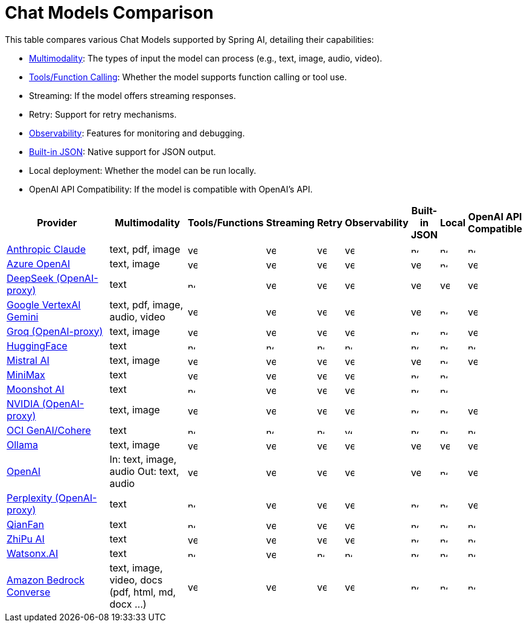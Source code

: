 = Chat Models Comparison

// :YES: image::yes.svg[width=16]
// :NO: image::no.svg[width=12]


This table compares various Chat Models supported by Spring AI, detailing their capabilities:

- xref:api/multimodality.adoc[Multimodality]: The types of input the model can process (e.g., text, image, audio, video).
- xref:api/tools.adoc[Tools/Function Calling]: Whether the model supports function calling or tool use.
- Streaming: If the model offers streaming responses.
- Retry: Support for retry mechanisms.
- xref:observability/index.adoc[Observability]: Features for monitoring and debugging.
- xref:api/structured-output-converter.adoc#_built_in_json_mode[Built-in JSON]: Native support for JSON output.
- Local deployment: Whether the model can be run locally.
- OpenAI API Compatibility: If the model is compatible with OpenAI's API.

[cols="10,5,1,1,1,1,1,1,1", stripes=even]
|====
| Provider | Multimodality ^| Tools/Functions ^| Streaming ^| Retry ^| Observability ^| Built-in JSON ^| Local ^| OpenAI API Compatible

| xref::api/chat/anthropic-chat.adoc[Anthropic Claude]  | text, pdf, image ^a| image::yes.svg[width=16] ^a| image::yes.svg[width=16] ^a| image::yes.svg[width=16] ^a| image::yes.svg[width=16] ^a| image::no.svg[width=12] ^a| image::no.svg[width=12] ^a| image::no.svg[width=12]
| xref::api/chat/azure-openai-chat.adoc[Azure OpenAI]  | text, image ^a| image::yes.svg[width=16] ^a| image::yes.svg[width=16] ^a| image::yes.svg[width=16] ^a| image::yes.svg[width=16] ^a| image::yes.svg[width=16] ^a| image::no.svg[width=12] ^a| image::yes.svg[width=16]
| xref::api/chat/deepseek-chat.adoc[DeepSeek (OpenAI-proxy)]  | text ^a| image::no.svg[width=12] ^a| image::yes.svg[width=16] ^a| image::yes.svg[width=16] ^a| image::yes.svg[width=16] ^a| image::yes.svg[width=16] ^a| image::yes.svg[width=16] ^a| image::yes.svg[width=16]
| xref::api/chat/vertexai-gemini-chat.adoc[Google VertexAI Gemini]  | text, pdf, image, audio, video ^a| image::yes.svg[width=16] ^a| image::yes.svg[width=16] ^a| image::yes.svg[width=16] ^a| image::yes.svg[width=16] ^a| image::yes.svg[width=16] ^a| image::no.svg[width=12] ^a| image::yes.svg[width=16]
| xref::api/chat/groq-chat.adoc[Groq (OpenAI-proxy)]  | text, image ^a| image::yes.svg[width=16] ^a| image::yes.svg[width=16] ^a| image::yes.svg[width=16] ^a| image::yes.svg[width=16] ^a| image::no.svg[width=12] ^a| image::no.svg[width=12] ^a| image::yes.svg[width=16]
| xref::api/chat/huggingface.adoc[HuggingFace]  | text ^a| image::no.svg[width=12] ^a| image::no.svg[width=12] ^a| image::no.svg[width=12] ^a| image::no.svg[width=12] ^a| image::no.svg[width=12] ^a| image::no.svg[width=12] ^a| image::no.svg[width=12]
| xref::api/chat/mistralai-chat.adoc[Mistral AI]  | text, image ^a| image::yes.svg[width=16] ^a| image::yes.svg[width=16] ^a| image::yes.svg[width=16] ^a| image::yes.svg[width=16] ^a| image::yes.svg[width=16] ^a| image::no.svg[width=12] ^a| image::yes.svg[width=16]
| xref::api/chat/minimax-chat.adoc[MiniMax]  | text ^a| image::yes.svg[width=16] ^a| image::yes.svg[width=16] ^a| image::yes.svg[width=16] ^a| image::yes.svg[width=16] ^a| image::no.svg[width=12] ^a| image::no.svg[width=12] ^a|
| xref::api/chat/moonshot-chat.adoc[Moonshot AI]  | text ^a| image::no.svg[width=12] ^a| image::yes.svg[width=16] ^a| image::yes.svg[width=16] ^a| image::yes.svg[width=16] ^a| image::no.svg[width=12] ^a| image::no.svg[width=12] ^a|
| xref::api/chat/nvidia-chat.adoc[NVIDIA (OpenAI-proxy)]  | text, image ^a| image::yes.svg[width=16] ^a| image::yes.svg[width=16] ^a| image::yes.svg[width=16] ^a| image::yes.svg[width=16] ^a| image::no.svg[width=12] ^a| image::no.svg[width=12] ^a| image::yes.svg[width=16]
| xref::api/chat/oci-genai/cohere-chat.adoc[OCI GenAI/Cohere] | text ^a| image::no.svg[width=12] ^a| image::no.svg[width=12] ^a| image::no.svg[width=12] ^a| image::yes.svg[width=12] ^a| image::no.svg[width=12] ^a| image::no.svg[width=12] ^a| image::no.svg[width=12]
| xref::api/chat/ollama-chat.adoc[Ollama]  | text, image ^a| image::yes.svg[width=16] ^a| image::yes.svg[width=16] ^a| image::yes.svg[width=16] ^a| image::yes.svg[width=16] ^a| image::yes.svg[width=16] ^a| image::yes.svg[width=16] ^a| image::yes.svg[width=16]
| xref::api/chat/openai-chat.adoc[OpenAI]  a| In: text, image, audio
Out: text, audio ^a| image::yes.svg[width=16] ^a| image::yes.svg[width=16] ^a| image::yes.svg[width=16] ^a| image::yes.svg[width=16] ^a| image::yes.svg[width=16] ^a| image::no.svg[width=12] ^a| image::yes.svg[width=16]
| xref::api/chat/perplexity-chat.adoc[Perplexity (OpenAI-proxy)]  | text ^a| image::no.svg[width=12] ^a| image::yes.svg[width=16] ^a| image::yes.svg[width=16] ^a| image::yes.svg[width=16] ^a| image::no.svg[width=12] ^a| image::no.svg[width=12] ^a| image::yes.svg[width=16]
| xref::api/chat/qianfan-chat.adoc[QianFan]  | text ^a| image::no.svg[width=12] ^a| image::yes.svg[width=16] ^a| image::yes.svg[width=16] ^a| image::yes.svg[width=16] ^a| image::no.svg[width=12] ^a| image::no.svg[width=12] ^a| image::no.svg[width=12]
| xref::api/chat/zhipuai-chat.adoc[ZhiPu AI]  | text ^a| image::yes.svg[width=16] ^a| image::yes.svg[width=16] ^a| image::yes.svg[width=16] ^a| image::yes.svg[width=16] ^a| image::no.svg[width=12] ^a| image::no.svg[width=12] ^a| image::no.svg[width=12]
| xref::api/chat/watsonx-ai-chat.adoc[Watsonx.AI]  | text ^a| image::no.svg[width=12] ^a| image::yes.svg[width=16] ^a| image::no.svg[width=12] ^a| image::no.svg[width=12] ^a| image::no.svg[width=12] ^a| image::no.svg[width=12] ^a| image::no.svg[width=12]
| xref::api/chat/bedrock-converse.adoc[Amazon Bedrock Converse] | text, image, video, docs (pdf, html, md, docx ...) ^a| image::yes.svg[width=16] ^a| image::yes.svg[width=16] ^a| image::yes.svg[width=16] ^a| image::yes.svg[width=16] ^a| image::no.svg[width=12] ^a| image::no.svg[width=12] ^a| image::no.svg[width=12]
|====
